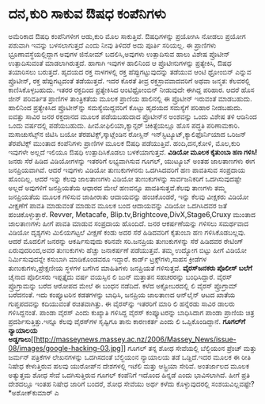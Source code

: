 * ದನ,ಕುರಿ ಸಾಕುವ ಔಷಧ ಕಂಪೆನಿಗಳು

ಅಮೆರಿಕಾದ ಔಷಧಿ ಕಂಪೆನಿಗಳೀಗ ಆಡು,ಕುರಿ ಮೊಲ ಸಾಕುತ್ತಿವೆ. ಔಷಧಿಗಳನ್ನು ಪ್ರಯೋಗಿಸಿ
ನೋಡಲು ಪ್ರಯೋಗ ಪಶುವಾಗಿ ಇವನ್ನು ಬಳಸಲಾಗುತ್ತದೆ ಎಂದು ನೀವು ತಿಳಿದರೆ ಅದು ಪೂರ್ತಿ
ಸರಿಯಲ್ಲ. ಈ ಪ್ರಾಣಿಗಳು ಭ್ರೂಣಾವಸ್ಥೆಯಲ್ಲಿದ್ದಾಗ ಅವುಗಳ ಜಿನೋಮ್ ಬದಲಿಸಿ,ಅವುಗಳು
ಉತ್ಪಾದಿಸುವ ಹಾಲು ವಿಶೇಷ ಪ್ರೊಟೀನ್ ಉತ್ಪಾದಿಸುವಂತೆ ಮಾಡಲಾಗಿರುತ್ತದೆ. ಹಾಗಾಗಿ
ಇವುಗಳ ಹಾಲಿನಿಂದ ಆ ಪ್ರೊಟೀನುಗಳನ್ನು ಪ್ರತ್ಯೇಕಿಸಿ, ಔಷಧ ತಯಾರಿಸಲು ಬರುತ್ತದೆ.
ಹೃದಯದ ರಕ್ತ ನಾಳಗಳಲ್ಲಿ ರಕ್ತ ಹೆಪ್ಪುಗಟ್ಟುವುದನ್ನು ತಡೆಯುವ ಆಂಟಿ ಥ್ರೋಂಬಿನ್
ಎನ್ನುವ ಪ್ರೊಟೀನ್, ರಕ್ತ ಹೆಪ್ಪುಗಟ್ಟದಂತೆ ತಡೆಯುತ್ತದೆ. ಇದರ ಕೊರತೆ ತೀವ್ರ
ರಕ್ತಸ್ರಾವವಾದವರಿಗೆ ಅಥವಾ ಜನ್ಮತ: ಕೆಲವರಲ್ಲಿ ಕಾಣಿಸಿಕೊಳ್ಳಬಹುದು. ಇತರರ ರಕ್ತದಿಂದ
ಪ್ರತ್ಯೇಕಿಸಿದ ಆಂಟಿಥ್ರೋಂಬಿನ್ ನೀಡುವುದೇ ಈಗಿದ್ದ ಪರಿಹಾರ. ಆದರೆ ಹೊಸ ಜೀನ್
ಪರಿವರ್ತಿತ ಪ್ರಾಣಿಗಳ ತಾಂತ್ರಿಕತೆಯ ಮೂಲಕ ಪ್ರಾಣಿಯ ಹಾಲಿನಲ್ಲಿ ಈ ಪ್ರೊಟೀನ್ ಇರುವಂತೆ
ಮಾಡಬಹುದು. ಹಾಲಿನಿಂದ ಪ್ರತ್ಯೇಕಿಸಿದ ಪ್ರೊಟೀನ್‌ನ್ನು ಸಮಸ್ಯೆಯಿದ್ದವರಿಗೆ ಕೊಟ್ಟು
ಹೃದಯದ ಸಮಸ್ಯೆಗೆ ಪರಿಹಾರ ನೀಡಬಹುದು. ಐವತ್ತು ಸಾವಿರ ಜನರ ರಕ್ತದಾನದ ಮೂಲಕ
ಪಡೆಯಬಹುದಾದ ಪ್ರೊಟೀನ್‌ನ ಅಂಶವನ್ನು ಒಂದು ವಿಶೇಷ ತಳಿ ಆಡಿನಿಂದ ಒಂದು ವರ್ಷದಲ್ಲಿ
ಪಡೆಯಬಹುದು.
 ಹೀಮೋಫಿಲಿಯಾ,ಕ್ಯಾನ್ಸರ್‍ ಚಿಕಿತ್ಸೆಯಲ್ಲೂ ಹೊಸ ಪದ್ಧತಿ ಪರಿಣಾಮಕಾರಿ.
ಮಸಾಚುಸೆಟ್ಸ್‌ನ ಜಿಟಿಸಿ ಬಯೋ ತೆರಪಟಿಕ್ಸ್‌,ಸ್ಕಾಟ್ಲೆಂಡಿನ ರೋಸ್ಲಿನ್
ಇನ್‌ಸ್ಟಿಟ್ಯೂಟ್,ಕ್ಯಾಲಿಫೊರ್ನಿಯಾದ ಒರಿಜನ್ ತೆರಪೆಟಿಕ್ಸ್ ಮುಂತಾದ ಕಂಪೆನಿಗಳು
ಪ್ರಾಣಿಗಳ ಮೂಲಕ ಔಷಧಿ ಪಡೆಯುತ್ತಿವೆ. ಹಂದಿ,ದನ,ಕೋಳಿ, ಮೊಲ,ಕುರಿ ಇವುಗಳೇ ಅಲ್ಲದೆ
ಇಲಿಯೂ ಔಷಧಿ ಉತ್ಪಾದಿಸಿಕೊಡಲು ಬಳಕೆಯಾಗುತ್ತವೆ.
*ವಿಡಿಯೋ ಮೂಲಕ ಕೈತುಂಬಾ ಹಣ ಗಳಿಸಿ!*
 ಜನರು ಸೆರೆ ಹಿಡಿದ ವಿಡಿಯೋಗಳನ್ನು ಇತರರಿಗೆ ಲಭ್ಯವಾಗಿಸುವ ಗೂಗಲ್, ಯುಟ್ಯೂಬ್ ಅಂತಹ
ಜಾಲತಾಣಗಳು ಈಗ ಜನಪ್ರಿಯವಾಗಿವೆ. ಆದರೆ ಇವುಗಳು ವಿಡಿಯೋ ತುಣುಕುಗಳನನು ಒದಗಿಸಿದವರಿಗೆ
ಹಣ ಪಾವತಿಸುವ ಸಂಪ್ರದಾಯ ಹೊಂದಿಲ್ಲ. ಆದರೆ ಇನ್ನು ಕೆಲವು ಜಾಲತಾಣಗಳು ವಿಡಿಯೋ
ತುಣುಕುಗಳನ್ನು ಸಾರ್ವಜನಿಕರಿಗೆ ಒದಗಿಸುವುದಷ್ಟೇ ಅಲ್ಲದೆ ಅವುಗಳಿಗೆ ಜನಪ್ರಿಯತೆಯ
ಆಧಾರದ ಮೇಲೆ ಹಣವನ್ನೂ ಪಾವತಿಸುತ್ತವೆ.ಕೆಲವು ತಾಣಗಳು ತಮ್ಮ ಜನಪ್ರಿಯತೆಯ ಮೂಲಕ ಗಳಿಸುವ
ಜಾಹೀರಾತು ಆದಾಯವನ್ನು ಹಂಚಿಕೊಂಡರೆ, ಇನ್ನು ಕೆಲವು ವೀಕ್ಷಕರು ವಿಡಿಯೋ ವೀಕ್ಷಣೆಗೆ
ಪಾವತಿ ಮಾಡುವಂತೆ ಮಾಡುವ ಮೂಲಕ ಬಂದ ಆದಾಯವನ್ನು ವಿಡಿಯೋ ಒದಗಿಸಿದವರ ಜತೆ
ಹಂಚಿಕೊಳ್ಳುತ್ತಾರೆ.
Revver, Metacafe, Blip.tv,Brightcove,DivX,Stage6,Cruxy ಮುಂತಾದ ಜಾಲತಾಣಗಳು
ಹೀಗೆ ಪಾವತಿ ಮಾಡುವ ಸಂಪ್ರದಾಯ ಹೊಂದಿದೆ. ಜನರ ಆಕರ್ಷಣೆಯನ್ನು ಗಳಿಸಲು ಸಮರ್ಥವಾದ
ವಿಡಿಯೋ ದೃಶ್ಯಗಳು ಮಿಲಿಯಗಟ್ಟಲೆ ವೀಕ್ಷಣೆ ಕಂಡು ಅದರ ಸೆರೆ ಹಿಡಿದವರಿಗೆ ಕೈತುಂಬಾ ಹಣ
ಗಳಿಸಿಕೊಡಬಲ್ಲವು. ಆದರೆ ಮೊದಲಿಗೆ ಜನರನ್ನು ಆಕರ್ಷಿಸುವುದು ಕಠಿನವೇ ಸರಿ.ಜನಪ್ರಿಯ
ತುಣುಕುಗಳನ್ನು ಸೆರೆ ಹಿಡಿದವರ ರೇಟಿಂಗ್ ಏರುವುದರಿಂದ,ಅವರ ತುಣುಕುಗಳು ಹೆಚ್ಚು
ಜನಾಕರ್ಷಣೆ ಪಡೆಯುತ್ತವೆ. ತಮ್ಮ ಉದ್ಯೋಗ ಬಿಟ್ಟು ಹೀಗೆ ವಿಡಿಯೋ ನಿರ್ಮಿಸುವುದನ್ನೇ
ಕಸುಬಾಗಿ ಮಾಡಿಕೊಂಡವರೂ ಇದ್ದಾರೆ. ಕಾರ್ಡ್ ಟ್ರಕ್ಸ್‌ಗಳು,ಸಾಹಸ ಕ್ರೀಡೆಗಳ
ತುಣುಕುಗಳು,ಪ್ರೇಕ್ಷಣೀಯ ಸ್ಥಳಗಳ ಬಗೆಗಿನ ಮಾಹಿತಿಗಳು ಜನಪ್ರಿಯತೆ ಗಳಿಸುತ್ತವೆ.
*ವೈರಸ್‌ಜನಕರು ಪೊಲೀಸ್ ಬಲೆಗೆ*
 ಚೈನಾದ ಪೊಲೀಸರು ಇಪ್ಪತ್ತೈದು ವರ್ಷ ವಯಸ್ಸಿನ ಲಿ ಜುನ್ ಮತ್ತಾತನ ಸಹಚರರನ್ನು
ಬಂಧಿಸಿದ್ದಾರೆ. ವೈರಸ್ ಪ್ರೊಗ್ರಾಮನ್ನು ಬರೆದ ಆರೋಪದ ಮೇಲೆ ಈ ಬಂಧನ ನಡೆದಿದೆ. ಕಳೆದ
ಅಕ್ಟೋಬರದಲ್ಲಿ ಲಿ ವೈರಸ್ ಪ್ರೊಗ್ರಾಮ್ ಬರೆದನಂತೆ. ಇದು ಕಂಪ್ಯೂಟರಿನ ಕಡತಗಳನ್ನು
ಬಾಧಿಸಿ, ಜನಪ್ರಿಯ ಜಾಲತಾಣದ ಆನ್‌ಲೈನ್ ಆಟದ ಖಾತೆಯ ಗುಪ್ತಪದವನ್ನು ಕದಿಯುವಂತೆ
ರಚಿತವಾಗಿತ್ತು. ಈ ವೈರಸ್‌ನ್ನು ಇತರರಿಗೆ ಮಾರಿ ಲಿ ಹನ್ನೆರಡು ಸಾವಿರ ಡಾಲರು
ಗಳಿಸಿದ್ದನಂತೆ. ಪಾಂಡಾ ವೈರಸ್ ಎಂದು ಕುಖ್ಯಾತಿ ಗಳಿಸಿದ್ದ ವೈರಸ್ ಕಂಪ್ಯೂಟರನ್ನು
ಬಾಧಿಸಿದಾಗ ಪಾಂಡಾ ಪ್ರಾಣಿಯ ಚಿತ್ರ ಪ್ರದರ್ಶಿಸುತ್ತಿತ್ತು.ಇನ್ನೂ ಕೆಲವು ವೈರಸ್‌ಗಳ
ಸೃಷ್ಟಿಗೂ ತಾನು ಕಾರಣಕರ್ತ ಎಂದು ಲಿ ಒಪ್ಪಿಕೊಂಡಿದ್ದಾನೆ.
*ಗೂಗಲ್‌ಗೆ ನ್ಯಾಯಾಲಯ
ಅಡ್ಡಗಾಲು*[[http://masseynews.massey.ac.nz/2006/Massey_News/issue-08/images/google-hacking-03.jpg][[[http://masseynews.massey.ac.nz/2006/Massey_News/issue-08/images/google-hacking-03.jpg]]]]
 ಗೂಗಲ್ ತನ್ನ ಶೋಧ ಸೇವೆಯಲ್ಲಿ ಬೆಲ್ಜಿಯಂನ ಪ್ರೆಂಚ್ ಮತ್ತು ಜರ್ಮನ್ ಪತ್ರಿಕೆಗಳ
ಲೇಖನಗಳನ್ನು ಒದಗಿಸದಂತೆ ಬೆಲ್ಜಿಯಂನ ನ್ಯಾಯಾಲಯ ತಡೆ ಒಡ್ಡಿದೆ.ಇದರ ಮೂಲಕ ಈ ರೀತಿ
ನಿಷೇಧ ಕೇಳುತ್ತಿರುವ ಹಲವು ಯುರೋಪ್‌ನ ದೇಶಗಳಲ್ಲಿ ಇಟೆಲಿ ಮತ್ತು ಆಸ್ಟ್ರಿಯಾ ಸೇರಿವೆ.
 ಅಂತರ್ಜಾಲದ ಮೂಲಕ ಅತ್ಯುತ್ತಮ ಶೋಧ ಸೇವೆ ಒದಗಿಸುತ್ತಿರುವ ಗೂಗಲ್ ಕಂಪೆನಿಗೆ ಇದೊಂದ
ಹಿನ್ನಡೆ ಎಂದು ಭಾವಿಸಲಾಗಿದೆ. ಹೀಗೆ ಪ್ರತಿ ದೇಶದಲ್ಲೂ ಇಂತಹ ನಿಷೇಧ ಜಾರಿಗೆ ಬಂದರೆ,
ಶೋಧ ಸೇವೆಯು ಅರ್ಥ ಕಳೆದು ಕೊಳ್ಳುವುದರಲ್ಲಿ ಸಂಶಯವಿಲ್ಲವಷ್ಟೇ?
*ಅಶೋಕ್‌ಕುಮಾರ್‍ ಎ
